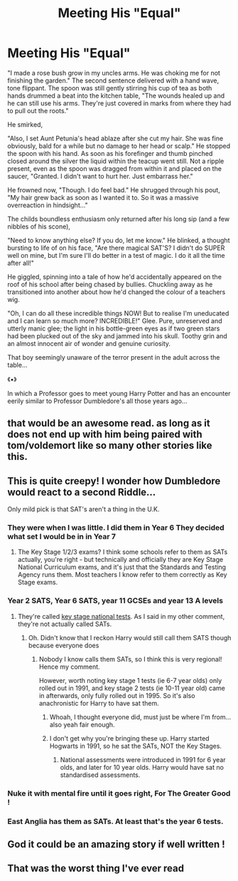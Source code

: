 #+TITLE: Meeting His "Equal"

* Meeting His "Equal"
:PROPERTIES:
:Author: RowanWinterlace
:Score: 48
:DateUnix: 1597871691.0
:DateShort: 2020-Aug-20
:FlairText: Prompt
:END:
"I made a rose bush grow in my uncles arms. He was choking me for not finishing the garden." The second sentence delivered with a hand wave, tone flippant. The spoon was still gently stirring his cup of tea as both hands drummed a beat into the kitchen table, "The wounds healed up and he can still use his arms. They're just covered in marks from where they had to pull out the roots."

He smirked,

"Also, I set Aunt Petunia's head ablaze after she cut my hair. She was fine obviously, bald for a while but no damage to her head or scalp." He stopped the spoon with his hand. As soon as his forefinger and thumb pinched closed around the silver the liquid within the teacup went still. Not a ripple present, even as the spoon was dragged from within it and placed on the saucer, "Granted. I didn't want to hurt her. Just embarrass her."

He frowned now, "Though. I do feel bad." He shrugged through his pout, "My hair grew back as soon as I wanted it to. So it was a massive overreaction in hindsight..."

The childs boundless enthusiasm only returned after his long sip (and a few nibbles of his scone),

"Need to know anything else? If you do, let me know." He blinked, a thought bursting to life of on his face, "Are there magical SAT'S? I didn't do SUPER well on mine, but I'm sure I'll do better in a test of magic. I do it all the time after all!"

He giggled, spinning into a tale of how he'd accidentally appeared on the roof of his school after being chased by bullies. Chuckling away as he transitioned into another about how he'd changed the colour of a teachers wig.

"Oh, I can do all these incredible things NOW! But to realise I'm uneducated and I can learn so much more? INCREDIBLE!" Glee. Pure, unreserved and utterly manic glee; the light in his bottle-green eyes as if two green stars had been plucked out of the sky and jammed into his skull. Toothy grin and an almost innocent air of wonder and genuine curiosity.

That boy seemingly unaware of the terror present in the adult across the table...

《▪︎》

In which a Professor goes to meet young Harry Potter and has an encounter eerily similar to Professor Dumbledore's all those years ago...


** that would be an awesome read. as long as it does not end up with him being paired with tom/voldemort like so many other stories like this.
:PROPERTIES:
:Author: jk-alot
:Score: 17
:DateUnix: 1597882946.0
:DateShort: 2020-Aug-20
:END:


** This is quite creepy! I wonder how Dumbledore would react to a second Riddle...

Only mild pick is that SAT's aren't a thing in the U.K.
:PROPERTIES:
:Author: ayeayefitlike
:Score: 8
:DateUnix: 1597910711.0
:DateShort: 2020-Aug-20
:END:

*** They were when I was little. I did them in Year 6 They decided what set I would be in in Year 7
:PROPERTIES:
:Author: RowanWinterlace
:Score: 7
:DateUnix: 1597910742.0
:DateShort: 2020-Aug-20
:END:

**** The Key Stage 1/2/3 exams? I think some schools refer to them as SATs actually, you're right - but technically and officially they are Key Stage National Curriculum exams, and it's just that the Standards and Testing Agency runs them. Most teachers I know refer to them correctly as Key Stage exams.
:PROPERTIES:
:Author: ayeayefitlike
:Score: 7
:DateUnix: 1597910975.0
:DateShort: 2020-Aug-20
:END:


*** Year 2 SATS, Year 6 SATS, year 11 GCSEs and year 13 A levels
:PROPERTIES:
:Author: MrNacho410
:Score: 2
:DateUnix: 1597919801.0
:DateShort: 2020-Aug-20
:END:

**** They're called [[https://www.gov.uk/national-curriculum][key stage national tests]]. As I said in my other comment, they're not actually called SATs.
:PROPERTIES:
:Author: ayeayefitlike
:Score: 2
:DateUnix: 1597919985.0
:DateShort: 2020-Aug-20
:END:

***** Oh. Didn't know that I reckon Harry would still call them SATS though because everyone does
:PROPERTIES:
:Author: MrNacho410
:Score: 3
:DateUnix: 1597920145.0
:DateShort: 2020-Aug-20
:END:

****** Nobody I know calls them SATs, so I think this is very regional! Hence my comment.

However, worth noting key stage 1 tests (ie 6-7 year olds) only rolled out in 1991, and key stage 2 tests (ie 10-11 year old) came in afterwards, only fully rolled out in 1995. So it's also anachronistic for Harry to have sat them.
:PROPERTIES:
:Author: ayeayefitlike
:Score: 3
:DateUnix: 1597920494.0
:DateShort: 2020-Aug-20
:END:

******* Whoah, I thought everyone did, must just be where I'm from... also yeah fair enough.
:PROPERTIES:
:Author: MrNacho410
:Score: 2
:DateUnix: 1597920585.0
:DateShort: 2020-Aug-20
:END:


******* I don't get why you're bringing these up. Harry started Hogwarts in 1991, so he sat the SATs, NOT the Key Stages.
:PROPERTIES:
:Author: tkepner
:Score: 1
:DateUnix: 1598480015.0
:DateShort: 2020-Aug-27
:END:

******** National assessments were introduced in 1991 for 6 year olds, and later for 10 year olds. Harry would have sat no standardised assessments.
:PROPERTIES:
:Author: ayeayefitlike
:Score: 1
:DateUnix: 1598509810.0
:DateShort: 2020-Aug-27
:END:


*** Nuke it with mental fire until it goes right, For The Greater Good !
:PROPERTIES:
:Author: Lilalith
:Score: 2
:DateUnix: 1597949849.0
:DateShort: 2020-Aug-20
:END:


*** East Anglia has them as SATs. At least that's the year 6 tests.
:PROPERTIES:
:Author: NerdyMcNerdPants97
:Score: 1
:DateUnix: 1597934115.0
:DateShort: 2020-Aug-20
:END:


** God it could be an amazing story if well written !
:PROPERTIES:
:Author: diabolo99
:Score: 3
:DateUnix: 1597916071.0
:DateShort: 2020-Aug-20
:END:


** That was the worst thing I've ever read
:PROPERTIES:
:Author: TheismIsUnstoppable
:Score: 0
:DateUnix: 1597939235.0
:DateShort: 2020-Aug-20
:END:
